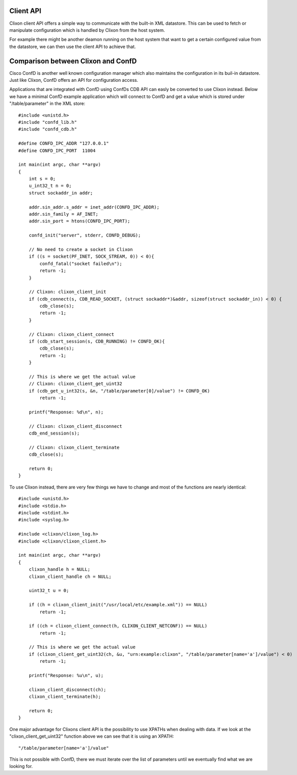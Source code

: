 .. _client_api:

Client API
==========


Clixon client API offers a simple way to communicate with the built-in
XML datastore. This can be used to fetch or manipulate configuration
which is handled by Clixon from the host system.

For example there might be another deamon running on the host system
that want to get a certain configured value from the datastore, we can
then use the client API to achieve that.


Comparison between Clixon and ConfD
===================================

Cisco ConfD is another well known configuration manager which also
maintains the configuration in its buil-in datastore. Just like
Clixon, ConfD offers an API for configuration access.

Applications that are integrated with ConfD using ConfDs CDB API can
easly be converted to use Clixon instead. Below we have a minimal
ConfD example application which will connect to ConfD and get a value
which is stored under "/table/parameter" in the XML store:

::

   #include <unistd.h>
   #include "confd_lib.h"
   #include "confd_cdb.h"

   #define CONFD_IPC_ADDR "127.0.0.1"
   #define CONFD_IPC_PORT  11004

   int main(int argc, char **argv)
   {
       int s = 0;
       u_int32_t n = 0;
       struct sockaddr_in addr;

       addr.sin_addr.s_addr = inet_addr(CONFD_IPC_ADDR);
       addr.sin_family = AF_INET;
       addr.sin_port = htons(CONFD_IPC_PORT);
       
       confd_init("server", stderr, CONFD_DEBUG);

       // No need to create a socket in Clixon
       if ((s = socket(PF_INET, SOCK_STREAM, 0)) < 0){
	   confd_fatal("socket failed\n");
	   return -1;
       }

       // Clixon: clixon_client_init
       if (cdb_connect(s, CDB_READ_SOCKET, (struct sockaddr*)&addr, sizeof(struct sockaddr_in)) < 0) {
           cdb_close(s);
	   return -1;
       }

       // Clixon: clixon_client_connect
       if (cdb_start_session(s, CDB_RUNNING) != CONFD_OK){
           cdb_close(s);
	   return -1;
       }
       
       // This is where we get the actual value
       // Clixon: clixon_client_get_uint32
       if (cdb_get_u_int32(s, &n, "/table/parameter[0]/value") != CONFD_OK)
           return -1;

       printf("Response: %d\n", n);

       // Clixon: clixon_client_disconnect
       cdb_end_session(s);

       // Clixon: clixon_client_terminate
       cdb_close(s);

       return 0;
   }


To use Clixon instead, there are very few things we have to change and
most of the functions are nearly identical:

::

   #include <unistd.h>
   #include <stdio.h>
   #include <stdint.h>
   #include <syslog.h>

   #include <clixon/clixon_log.h>
   #include <clixon/clixon_client.h>

   int main(int argc, char **argv)
   {
       clixon_handle h = NULL;
       clixon_client_handle ch = NULL;

       uint32_t u = 0;
       
       if ((h = clixon_client_init("/usr/local/etc/example.xml")) == NULL)
           return -1;

       if ((ch = clixon_client_connect(h, CLIXON_CLIENT_NETCONF)) == NULL)
           return -1;

       // This is where we get the actual value
       if (clixon_client_get_uint32(ch, &u, "urn:example:clixon", "/table/parameter[name='a']/value") < 0)
           return -1;
   
       printf("Response: %u\n", u);
      
       clixon_client_disconnect(ch);
       clixon_client_terminate(h);
      
       return 0;
   }


One major advantage for Clixons client API is the possibility to use
XPATHs when dealing with data. If we look at the
"clixon_client_get_uint32" function above we can see that it is using an XPATH:

::
   
   "/table/parameter[name='a']/value"

This is not possible with ConfD, there we must iterate over the list
of parameters until we eventually find what we are looking for.
